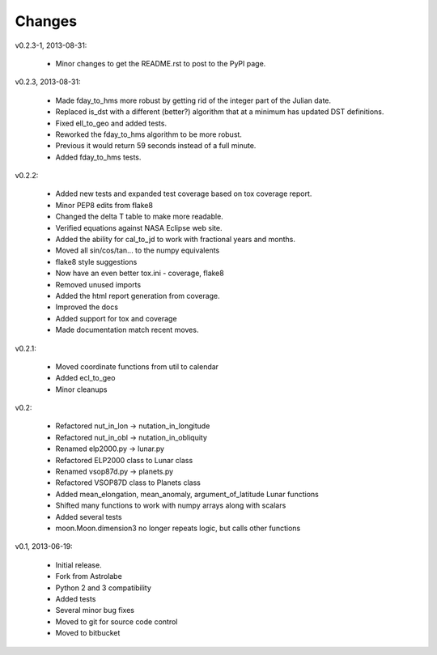 Changes
=======

v0.2.3-1, 2013-08-31:

    * Minor changes to get the README.rst to post to the PyPI page.

v0.2.3, 2013-08-31:

    * Made fday_to_hms more robust by getting rid of the integer part
      of the Julian date.
    * Replaced is_dst with a different (better?) algorithm that at a
      minimum has updated DST definitions.
    * Fixed ell_to_geo and added tests.
    * Reworked the fday_to_hms algorithm to be more robust.
    * Previous it would return 59 seconds instead of a full minute.
    * Added fday_to_hms tests.

v0.2.2:

    * Added new tests and expanded test coverage based on tox coverage report.
    * Minor PEP8 edits from flake8
    * Changed the delta T table to make more readable.
    * Verified equations against NASA Eclipse web site.
    * Added the ability for cal_to_jd to work with fractional years and months.
    * Moved all sin/cos/tan... to the numpy equivalents
    * flake8 style suggestions
    * Now have an even better tox.ini - coverage, flake8
    * Removed unused imports
    * Added the html report generation from coverage.
    * Improved the docs
    * Added support for tox and coverage
    * Made documentation match recent moves.

v0.2.1:

    * Moved coordinate functions from util to calendar
    * Added ecl_to_geo
    * Minor cleanups

v0.2: 

    * Refactored nut_in_lon -> nutation_in_longitude
    * Refactored nut_in_obl -> nutation_in_obliquity
    * Renamed elp2000.py -> lunar.py
    * Refactored ELP2000 class to Lunar class
    * Renamed vsop87d.py -> planets.py
    * Refactored VSOP87D class to Planets class
    * Added mean_elongation, mean_anomaly, argument_of_latitude Lunar
      functions
    * Shifted many functions to work with numpy
      arrays along with scalars
    * Added several tests
    * moon.Moon.dimension3 no longer repeats logic, but calls other functions

v0.1, 2013-06-19:

    * Initial release.
    * Fork from Astrolabe
    * Python 2 and 3 compatibility
    * Added tests
    * Several minor bug fixes
    * Moved to git for source code control
    * Moved to bitbucket
